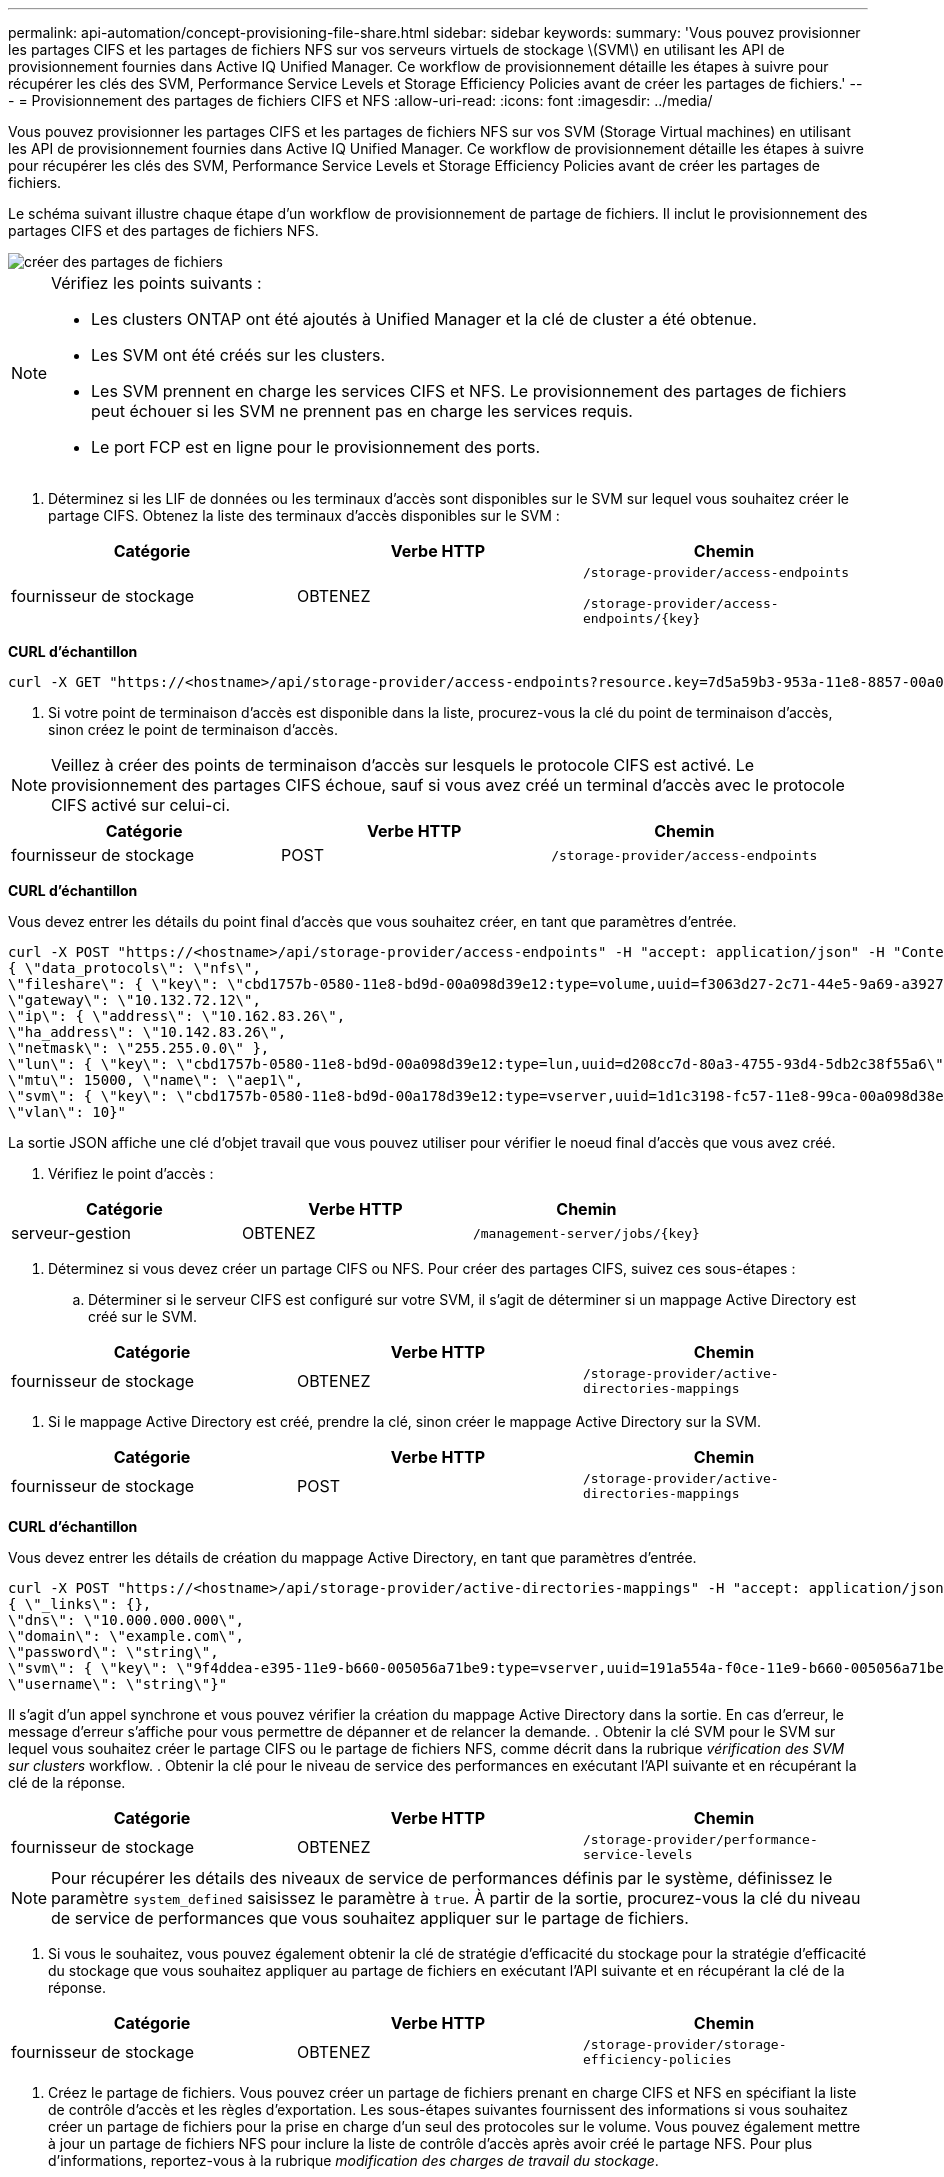 ---
permalink: api-automation/concept-provisioning-file-share.html 
sidebar: sidebar 
keywords:  
summary: 'Vous pouvez provisionner les partages CIFS et les partages de fichiers NFS sur vos serveurs virtuels de stockage \(SVM\) en utilisant les API de provisionnement fournies dans Active IQ Unified Manager. Ce workflow de provisionnement détaille les étapes à suivre pour récupérer les clés des SVM, Performance Service Levels et Storage Efficiency Policies avant de créer les partages de fichiers.' 
---
= Provisionnement des partages de fichiers CIFS et NFS
:allow-uri-read: 
:icons: font
:imagesdir: ../media/


[role="lead"]
Vous pouvez provisionner les partages CIFS et les partages de fichiers NFS sur vos SVM (Storage Virtual machines) en utilisant les API de provisionnement fournies dans Active IQ Unified Manager. Ce workflow de provisionnement détaille les étapes à suivre pour récupérer les clés des SVM, Performance Service Levels et Storage Efficiency Policies avant de créer les partages de fichiers.

Le schéma suivant illustre chaque étape d'un workflow de provisionnement de partage de fichiers. Il inclut le provisionnement des partages CIFS et des partages de fichiers NFS.

image::../media/create-fileshares.gif[créer des partages de fichiers]

[NOTE]
====
Vérifiez les points suivants :

* Les clusters ONTAP ont été ajoutés à Unified Manager et la clé de cluster a été obtenue.
* Les SVM ont été créés sur les clusters.
* Les SVM prennent en charge les services CIFS et NFS. Le provisionnement des partages de fichiers peut échouer si les SVM ne prennent pas en charge les services requis.
* Le port FCP est en ligne pour le provisionnement des ports.


====
. Déterminez si les LIF de données ou les terminaux d'accès sont disponibles sur le SVM sur lequel vous souhaitez créer le partage CIFS. Obtenez la liste des terminaux d'accès disponibles sur le SVM :


[cols="3*"]
|===
| Catégorie | Verbe HTTP | Chemin 


 a| 
fournisseur de stockage
 a| 
OBTENEZ
 a| 
`/storage-provider/access-endpoints`

`+/storage-provider/access-endpoints/{key}+`

|===
*CURL d'échantillon*

[listing]
----
curl -X GET "https://<hostname>/api/storage-provider/access-endpoints?resource.key=7d5a59b3-953a-11e8-8857-00a098dcc959" -H "accept: application/json" -H "Authorization: Basic <Base64EncodedCredentials>"
----
. Si votre point de terminaison d'accès est disponible dans la liste, procurez-vous la clé du point de terminaison d'accès, sinon créez le point de terminaison d'accès.


[NOTE]
====
Veillez à créer des points de terminaison d'accès sur lesquels le protocole CIFS est activé. Le provisionnement des partages CIFS échoue, sauf si vous avez créé un terminal d'accès avec le protocole CIFS activé sur celui-ci.

====
[cols="3*"]
|===
| Catégorie | Verbe HTTP | Chemin 


 a| 
fournisseur de stockage
 a| 
POST
 a| 
`/storage-provider/access-endpoints`

|===
*CURL d'échantillon*

Vous devez entrer les détails du point final d'accès que vous souhaitez créer, en tant que paramètres d'entrée.

[listing]
----
curl -X POST "https://<hostname>/api/storage-provider/access-endpoints" -H "accept: application/json" -H "Content-Type: application/json" -H "Authorization: Basic <Base64EncodedCredentials>"
{ \"data_protocols\": \"nfs\",
\"fileshare\": { \"key\": \"cbd1757b-0580-11e8-bd9d-00a098d39e12:type=volume,uuid=f3063d27-2c71-44e5-9a69-a3927c19c8fc\" },
\"gateway\": \"10.132.72.12\",
\"ip\": { \"address\": \"10.162.83.26\",
\"ha_address\": \"10.142.83.26\",
\"netmask\": \"255.255.0.0\" },
\"lun\": { \"key\": \"cbd1757b-0580-11e8-bd9d-00a098d39e12:type=lun,uuid=d208cc7d-80a3-4755-93d4-5db2c38f55a6\" },
\"mtu\": 15000, \"name\": \"aep1\",
\"svm\": { \"key\": \"cbd1757b-0580-11e8-bd9d-00a178d39e12:type=vserver,uuid=1d1c3198-fc57-11e8-99ca-00a098d38e12\" },
\"vlan\": 10}"
----
La sortie JSON affiche une clé d'objet travail que vous pouvez utiliser pour vérifier le noeud final d'accès que vous avez créé.

. Vérifiez le point d'accès :


[cols="3*"]
|===
| Catégorie | Verbe HTTP | Chemin 


 a| 
serveur-gestion
 a| 
OBTENEZ
 a| 
`+/management-server/jobs/{key}+`

|===
. Déterminez si vous devez créer un partage CIFS ou NFS. Pour créer des partages CIFS, suivez ces sous-étapes :
+
.. Déterminer si le serveur CIFS est configuré sur votre SVM, il s'agit de déterminer si un mappage Active Directory est créé sur le SVM.




[cols="3*"]
|===
| Catégorie | Verbe HTTP | Chemin 


 a| 
fournisseur de stockage
 a| 
OBTENEZ
 a| 
`/storage-provider/active-directories-mappings`

|===
. Si le mappage Active Directory est créé, prendre la clé, sinon créer le mappage Active Directory sur la SVM.


[cols="3*"]
|===
| Catégorie | Verbe HTTP | Chemin 


 a| 
fournisseur de stockage
 a| 
POST
 a| 
`/storage-provider/active-directories-mappings`

|===
*CURL d'échantillon*

Vous devez entrer les détails de création du mappage Active Directory, en tant que paramètres d'entrée.

[listing]
----
curl -X POST "https://<hostname>/api/storage-provider/active-directories-mappings" -H "accept: application/json" -H "Content-Type: application/json" -H "Authorization: Basic <Base64EncodedCredentials>"
{ \"_links\": {},
\"dns\": \"10.000.000.000\",
\"domain\": \"example.com\",
\"password\": \"string\",
\"svm\": { \"key\": \"9f4ddea-e395-11e9-b660-005056a71be9:type=vserver,uuid=191a554a-f0ce-11e9-b660-005056a71be9\" },
\"username\": \"string\"}"
----
Il s'agit d'un appel synchrone et vous pouvez vérifier la création du mappage Active Directory dans la sortie. En cas d'erreur, le message d'erreur s'affiche pour vous permettre de dépanner et de relancer la demande. . Obtenir la clé SVM pour le SVM sur lequel vous souhaitez créer le partage CIFS ou le partage de fichiers NFS, comme décrit dans la rubrique _vérification des SVM sur clusters_ workflow. . Obtenir la clé pour le niveau de service des performances en exécutant l'API suivante et en récupérant la clé de la réponse.

[cols="3*"]
|===
| Catégorie | Verbe HTTP | Chemin 


 a| 
fournisseur de stockage
 a| 
OBTENEZ
 a| 
`/storage-provider/performance-service-levels`

|===
[NOTE]
====
Pour récupérer les détails des niveaux de service de performances définis par le système, définissez le paramètre `system_defined` saisissez le paramètre à `true`. À partir de la sortie, procurez-vous la clé du niveau de service de performances que vous souhaitez appliquer sur le partage de fichiers.

====
. Si vous le souhaitez, vous pouvez également obtenir la clé de stratégie d'efficacité du stockage pour la stratégie d'efficacité du stockage que vous souhaitez appliquer au partage de fichiers en exécutant l'API suivante et en récupérant la clé de la réponse.


[cols="3*"]
|===
| Catégorie | Verbe HTTP | Chemin 


 a| 
fournisseur de stockage
 a| 
OBTENEZ
 a| 
`/storage-provider/storage-efficiency-policies`

|===
. Créez le partage de fichiers. Vous pouvez créer un partage de fichiers prenant en charge CIFS et NFS en spécifiant la liste de contrôle d'accès et les règles d'exportation. Les sous-étapes suivantes fournissent des informations si vous souhaitez créer un partage de fichiers pour la prise en charge d'un seul des protocoles sur le volume. Vous pouvez également mettre à jour un partage de fichiers NFS pour inclure la liste de contrôle d'accès après avoir créé le partage NFS. Pour plus d'informations, reportez-vous à la rubrique _modification des charges de travail du stockage_.
+
.. Pour la création uniquement d'un partage CIFS, collectez les informations de la liste de contrôle d'accès (ACL). Pour créer le partage CIFS, indiquez des valeurs valides pour les paramètres d'entrée suivants. Pour chaque groupe d'utilisateurs que vous attribuez, une liste de contrôle d'accès est créée lorsqu'un partage CIFS/SMB est provisionné. En fonction des valeurs que vous saisissez pour le mappage ACL et Active Directory, le contrôle d'accès et le mappage sont déterminés pour le partage CIFS lors de sa création.




*Une commande curl avec des valeurs d'échantillon*

[listing]
----
{
  "access_control": {
    "acl": [
      {
        "permission": "read",
        "user_or_group": "everyone"
      }
    ],
    "active_directory_mapping": {
      "key": "3b648c1b-d965-03b7-20da-61b791a6263c"
    },
----
. Pour la création uniquement d'un partage de fichiers NFS, collectez les informations de l'export policy. Pour créer le partage de fichiers NFS, indiquez des valeurs valides pour les paramètres d'entrée suivants. En fonction de vos valeurs, l'export policy est jointe au partage de fichiers NFS lors de sa création.


[NOTE]
====
Lors du provisionnement du partage NFS, vous pouvez créer une export policy en fournissant toutes les valeurs requises ou fournir la clé export policy et réutiliser une export policy existante. Si vous souhaitez réutiliser une export policy pour la machine virtuelle de stockage, vous devez ajouter la clé export policy. À moins que vous ne sachiez la clé, vous pouvez récupérer la clé d'export-policy à l'aide de l' `/datacenter/protocols/nfs/export-policies` API. Pour créer une nouvelle règle, vous devez entrer les règles comme indiqué dans l'exemple suivant. Pour les règles saisies, l'API tente de rechercher une export policy existante en faisant correspondre l'hôte, la VM de stockage et les règles. S'il existe une export policy existante, elle est utilisée. Dans le cas contraire, une nouvelle export-policy est créée.

====
*Une commande curl avec des valeurs d'échantillon*

[listing]
----
"export_policy": {
      "key": "7d5a59b3-953a-11e8-8857-00a098dcc959:type=export_policy,uuid=1460288880641",
      "name_tag": "ExportPolicyNameTag",
      "rules": [
        {
          "clients": [
            {
              "match": "0.0.0.0/0"
            }
----
Après avoir configuré la liste de contrôle d'accès et la stratégie d'exportation, fournissez les valeurs valides des paramètres d'entrée obligatoires pour les partages de fichiers CIFS et NFS :

[NOTE]
====
Storage Efficiency Policy est un paramètre facultatif pour la création de partages de fichiers.

====
[cols="3*"]
|===
| Catégorie | Verbe HTTP | Chemin 


 a| 
fournisseur de stockage
 a| 
POST
 a| 
`/storage-provider/file-shares`

|===
La sortie JSON affiche une clé d'objet travail que vous pouvez utiliser pour vérifier le partage de fichiers que vous avez créé. . Vérifiez la création du partage de fichiers à l'aide de la clé objet travail renvoyée dans l'interrogation du travail :

[cols="3*"]
|===
| Catégorie | Verbe HTTP | Chemin 


 a| 
serveur-gestion
 a| 
OBTENEZ
 a| 
`+/management-server/jobs/{key}+`

|===
À la fin de la réponse, vous voyez la clé du partage de fichiers créé.

[listing]
----

    ],
    "job_results": [
        {
            "name": "fileshareKey",
            "value": "7d5a59b3-953a-11e8-8857-00a098dcc959:type=volume,uuid=e581c23a-1037-11ea-ac5a-00a098dcc6b6"
        }
    ],
    "_links": {
        "self": {
            "href": "/api/management-server/jobs/06a6148bf9e862df:-2611856e:16e8d47e722:-7f87"
        }
    }
}
----
. Vérifiez la création du partage de fichiers en exécutant l'API suivante avec la clé renvoyée :


[cols="3*"]
|===
| Catégorie | Verbe HTTP | Chemin 


 a| 
fournisseur de stockage
 a| 
OBTENEZ
 a| 
`+/storage-provider/file-shares/{key}+`

|===
*Sortie JSON échantillon*

Vous pouvez voir que la méthode POST de `/storage-provider/file-shares` Appelle en interne toutes les API requises pour chacune des fonctions et crée l'objet. Par exemple, il invoque le `/storage-provider/performance-service-levels/` API permettant d'attribuer le niveau de service de performances au partage de fichiers.

[listing]
----
{
    "key": "7d5a59b3-953a-11e8-8857-00a098dcc959:type=volume,uuid=e581c23a-1037-11ea-ac5a-00a098dcc6b6",
    "name": "FileShare_377",
    "cluster": {
        "uuid": "7d5a59b3-953a-11e8-8857-00a098dcc959",
        "key": "7d5a59b3-953a-11e8-8857-00a098dcc959:type=cluster,uuid=7d5a59b3-953a-11e8-8857-00a098dcc959",
        "name": "AFFA300-206-68-70-72-74",
        "_links": {
            "self": {
                "href": "/api/datacenter/cluster/clusters/7d5a59b3-953a-11e8-8857-00a098dcc959:type=cluster,uuid=7d5a59b3-953a-11e8-8857-00a098dcc959"
            }
        }
    },
    "svm": {
        "uuid": "b106d7b1-51e9-11e9-8857-00a098dcc959",
        "key": "7d5a59b3-953a-11e8-8857-00a098dcc959:type=vserver,uuid=b106d7b1-51e9-11e9-8857-00a098dcc959",
        "name": "RRT_ritu_vs1",
        "_links": {
            "self": {
                "href": "/api/datacenter/svm/svms/7d5a59b3-953a-11e8-8857-00a098dcc959:type=vserver,uuid=b106d7b1-51e9-11e9-8857-00a098dcc959"
            }
        }
    },
    "assigned_performance_service_level": {
        "key": "1251e51b-069f-11ea-980d-fa163e82bbf2",
        "name": "Value",
        "peak_iops": 75,
        "expected_iops": 75,
        "_links": {
            "self": {
                "href": "/api/storage-provider/performance-service-levels/1251e51b-069f-11ea-980d-fa163e82bbf2"
            }
        }
    },
    "recommended_performance_service_level": {
        "key": null,
        "name": "Idle",
        "peak_iops": null,
        "expected_iops": null,
        "_links": {}
    },
    "space": {
        "size": 104857600
    },
    "assigned_storage_efficiency_policy": {
        "key": null,
        "name": "Unassigned",
        "_links": {}
    },
    "access_control": {
        "acl": [
            {
                "user_or_group": "everyone",
                "permission": "read"
            }
        ],
        "export_policy": {
            "id": 1460288880641,
            "key": "7d5a59b3-953a-11e8-8857-00a098dcc959:type=export_policy,uuid=1460288880641",
            "name": "default",
            "rules": [
                {
                    "anonymous_user": "65534",
                    "clients": [
                        {
                            "match": "0.0.0.0/0"
                        }
                    ],
                    "index": 1,
                    "protocols": [
                        "nfs3",
                        "nfs4"
                    ],
                    "ro_rule": [
                        "sys"
                    ],
                    "rw_rule": [
                        "sys"
                    ],
                    "superuser": [
                        "none"
                    ]
                },
                {
                    "anonymous_user": "65534",
                    "clients": [
                        {
                            "match": "0.0.0.0/0"
                        }
                    ],
                    "index": 2,
                    "protocols": [
                        "cifs"
                    ],
                    "ro_rule": [
                        "ntlm"
                    ],
                    "rw_rule": [
                        "ntlm"
                    ],
                    "superuser": [
                        "none"
                    ]
                }
            ],
            "_links": {
                "self": {
                    "href": "/api/datacenter/protocols/nfs/export-policies/7d5a59b3-953a-11e8-8857-00a098dcc959:type=export_policy,uuid=1460288880641"
                }
            }
        }
    },
    "_links": {
        "self": {
            "href": "/api/storage-provider/file-shares/7d5a59b3-953a-11e8-8857-00a098dcc959:type=volume,uuid=e581c23a-1037-11ea-ac5a-00a098dcc6b6"
        }
    }
}
----
